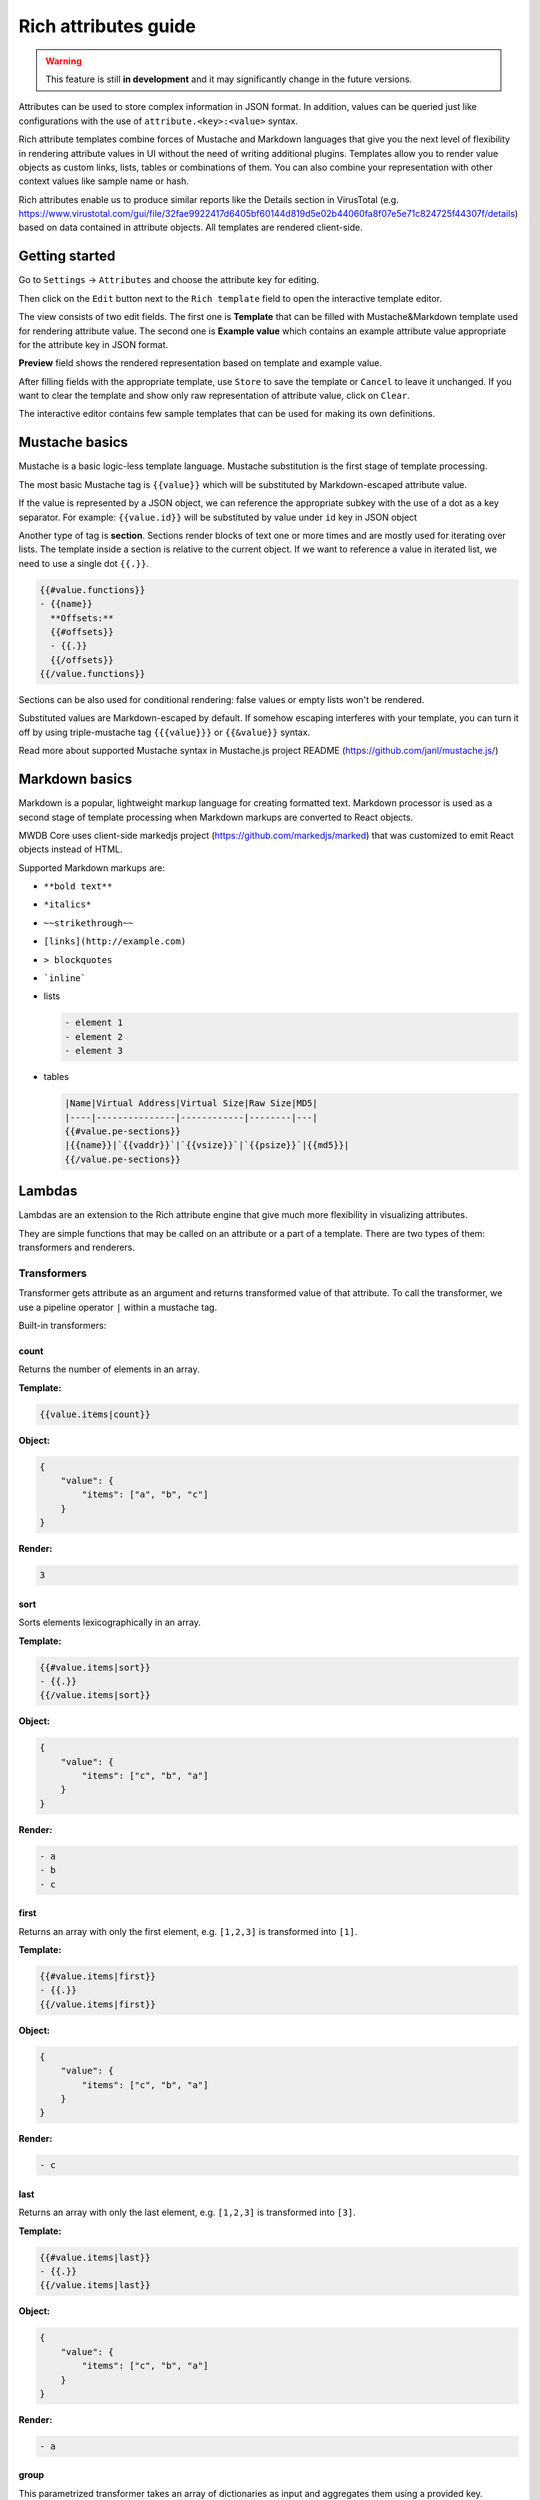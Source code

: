 Rich attributes guide
=====================

.. versionadded:: 2.8.0

.. versionchanged:: 2.15.0

    Added Lambdas feature

.. warning::
    This feature is still **in development** and it may significantly change in the future versions.

Attributes can be used to store complex information in JSON format. In addition, values can be queried just like
configurations with the use of ``attribute.<key>:<value>`` syntax.

Rich attribute templates combine forces of Mustache and Markdown languages that give you the next level of flexibility in rendering
attribute values in UI without the need of writing additional plugins. Templates allow you to render value objects as custom
links, lists, tables or combinations of them. You can also combine your representation with other context values like
sample name or hash.

Rich attributes enable us to produce similar reports like the Details section in VirusTotal
(e.g. https://www.virustotal.com/gui/file/32fae9922417d6405bf60144d819d5e02b44060fa8f07e5e71c824725f44307f/details)
based on data contained in attribute objects. All templates are rendered client-side.

Getting started
---------------

Go to ``Settings`` -> ``Attributes`` and choose the attribute key for editing.

.. image:: ./_static/rich-template-attribute-details.png
   :target: ./_static/rich-template-attribute-details.png
   :alt: Attribute details

Then click on the ``Edit`` button next to the ``Rich template`` field to open the interactive template editor.

The view consists of two edit fields. The first one is **Template** that can be filled with Mustache&Markdown
template used for rendering attribute value. The second one is **Example value** which contains an example attribute value
appropriate for the attribute key in JSON format.

**Preview** field shows the rendered representation based on template and example value.

.. image:: ./_static/rich-template-edit.png
   :target: ./_static/rich-template-edit.png
   :alt: Rich template edit view

After filling fields with the appropriate template, use ``Store`` to save the template or ``Cancel`` to leave it unchanged.
If you want to clear the template and show only raw representation of attribute value, click on ``Clear``.

The interactive editor contains few sample templates that can be used for making its own definitions.

Mustache basics
---------------

Mustache is a basic logic-less template language. Mustache substitution is the first stage of template processing.

The most basic Mustache tag is ``{{value}}`` which will be substituted by Markdown-escaped attribute value.

If the value is represented by a JSON object, we can reference the appropriate subkey with the use of a dot as a key separator.
For example: ``{{value.id}}`` will be substituted by value under ``id`` key in JSON object

Another type of tag is **section**. Sections render blocks of text one or more times and are mostly used for iterating
over lists. The template inside a section is relative to the current object. If we want to reference a value in iterated list, we
need to use a single dot ``{{.}}``.

.. code-block:: markdown

    {{#value.functions}}
    - {{name}}
      **Offsets:**
      {{#offsets}}
      - {{.}}
      {{/offsets}}
    {{/value.functions}}

Sections can be also used for conditional rendering: false values or empty lists won't be rendered.

Substituted values are Markdown-escaped by default. If somehow escaping interferes with your template, you can turn it off
by using triple-mustache tag ``{{{value}}}`` or ``{{&value}}`` syntax.

Read more about supported Mustache syntax in Mustache.js project README (https://github.com/janl/mustache.js/)

Markdown basics
---------------

Markdown is a popular, lightweight markup language for creating formatted text. Markdown processor is used as a second stage
of template processing when Markdown markups are converted to React objects.

MWDB Core uses client-side markedjs project (https://github.com/markedjs/marked) that was customized to emit React objects
instead of HTML.

Supported Markdown markups are:

- ``**bold text**``
- ``*italics*``
- ``~~strikethrough~~``
- ``[links](http://example.com)``
- ``> blockquotes``
- ```inline```

- lists

  .. code-block:: markdown

    - element 1
    - element 2
    - element 3

- tables

  .. code-block:: markdown

    |Name|Virtual Address|Virtual Size|Raw Size|MD5|
    |----|---------------|------------|--------|---|
    {{#value.pe-sections}}
    |{{name}}|`{{vaddr}}`|`{{vsize}}`|`{{psize}}`|{{md5}}|
    {{/value.pe-sections}}

Lambdas
-------

.. versionadded:: 2.15.0

Lambdas are an extension to the Rich attribute engine that give much more flexibility in visualizing attributes.

They are simple functions that may be called on an attribute or a part of a template. There are two types of them: transformers and renderers.

Transformers
~~~~~~~~~~~~

Transformer gets attribute as an argument and returns transformed value of that attribute. To call the transformer, we use a pipeline operator ``|`` within a mustache tag.

Built-in transformers:

count
^^^^^

Returns the number of elements in an array.

**Template:**

.. code-block:: mustache

    {{value.items|count}}

**Object:**

.. code-block:: json

    {
        "value": {
            "items": ["a", "b", "c"]
        }
    }

**Render:**

.. code-block:: text

    3

sort
^^^^^

Sorts elements lexicographically in an array.

**Template:**

.. code-block:: mustache

    {{#value.items|sort}}
    - {{.}}
    {{/value.items|sort}}

**Object:**

.. code-block:: json

    {
        "value": {
            "items": ["c", "b", "a"]
        }
    }

**Render:**

.. code-block:: text

    - a
    - b
    - c


first
^^^^^

Returns an array with only the first element, e.g. ``[1,2,3]`` is transformed into ``[1]``.

**Template:**

.. code-block:: mustache

    {{#value.items|first}}
    - {{.}}
    {{/value.items|first}}

**Object:**

.. code-block:: json

    {
        "value": {
            "items": ["c", "b", "a"]
        }
    }

**Render:**

.. code-block:: text

    - c

last
^^^^^

Returns an array with only the last element, e.g. ``[1,2,3]`` is transformed into ``[3]``.

**Template:**

.. code-block:: mustache

    {{#value.items|last}}
    - {{.}}
    {{/value.items|last}}

**Object:**

.. code-block:: json

    {
        "value": {
            "items": ["c", "b", "a"]
        }
    }

**Render:**

.. code-block:: text

    - a

group
^^^^^

This parametrized transformer takes an array of dictionaries as input and aggregates them using a provided key.

For example, if we have an attribute value like the one provided below:

.. code-block:: json

   {
       "imports": [
            {
                "dll": "kernel32.dll",
                "name": "GetModuleHandleA"
            },
            {
                "dll": "kernel32.dll",
                "name": "GetModuleHandleW"
            },
            {
                "dll": "kernel32.dll",
                "name": "GetProcAddress"
            },
            {
                "dll": "ntdll.dll",
                "name": "NtSetInformationProcess"
            },
       ]
   }

and we use this template:

.. code-block:: mustache

    {{#group.by}}dll{{/group.by}}
    {{value.imports|group}}
    - {{.|jsonify}}
    {{/value.imports|group}}

``group`` will transform ``imports`` array into a form:

.. code-block:: json

   {
       "kernel32.dll": [
            {
                "dll": "kernel32.dll",
                "name": "GetModuleHandleA"
            },
            {
                "dll": "kernel32.dll",
                "name": "GetModuleHandleW"
            },
            {
                "dll": "kernel32.dll",
                "name": "GetProcAddress"
            }
      ],
      "ntdll.dll": [
            {
                "dll": "ntdll.dll",
                "name": "NtSetInformationProcess"
            }
       ]
   }

This form isn't directly usable as we don't have a good way in Mustache to iterate over dictionaries, but
we can transform it back to an array using ``keys``, ``values`` or ``entries``.

keys
^^^^

Transforms dictionary into an array of keys. 

If we apply the object from ``group`` example to the following template:

.. code-block:: mustache

    {{#group.by}}dll{{/group.by}}
    {{value.imports|group|keys}}
    - {{.}}
    {{/value.imports|group|keys}}

Mustache will render:

.. code-block:: text

    - kernel32.dll
    - ntdll.dll

values
^^^^^^

Transforms dictionary into an array of values. 

If we apply the object from ``group`` example to the following template:

.. code-block:: mustache

    {{#group.by}}dll{{/group.by}}
    {{value.imports|group|values}}
    - {{name}}
    {{/value.imports|group|values}}

Mustache will render:

.. code-block:: text

    - GetModuleHandleA
    - GetModuleHandleW
    - GetProcAddress
    - NtSetInformationProcess

entries
^^^^^^^

Transforms dictionary into an array of ``{"key": <key>, "value": <value>}`` objects. If we apply the object from ``group`` example to the following template:

.. code-block:: mustache

    {{#group.by}}dll{{/group.by}}
    {{value.imports|group|entries}}
    - {{key}}
      {{#value}}
          - {{name}}
      {{/value}}
    {{/value.imports|group|entries}}

Mustache will render:

.. code-block:: text

    - kernel32.dll
        - GetModuleHandleA
        - GetModuleHandleW
        - GetProcAddress
    - ntdll.dll
        - NtSetInformationProcess

jsonify
^^^^^^^

Simply passes an object to ``JSON.stringify`` and produces JSON representation of an object. This transformer is useful
especially for debugging your templates if you're not sure what keys are available in the current view.

uriencode
^^^^^^^^^

Passes value to ``encodeURIComponent``. This transformer is useful for encoding attribute value into clickable URI.

Renderers
~~~~~~~~~

These are usually a special sections that allows you to conditionally render a section or make a custom React or Markdown widget.

if-then-else
^^^^^^^^^^^^

Mustache is a logicless template language and if we want to render something conditionally, sections ``{{#name}}{{/name}}`` and
inverted sections ``{{^name}}{{/name}}`` are usually the elements of choice. Unfortunately, sections themselves are pretty limited:

- sections can be used for conditional rendering, but if you pass an array, it will be rendered *n* times for each element
- sections are moving scope into the object, so you can't refer anymore to outer attributes

That's why MWDB provides a lambda that allows you to build a conditional clause:

.. code-block:: mustache

    {{#if}}{{list}}{{/if}}
    {{#then}}

    This is list of elements:
    {{#list}}
    - {{.}}
    {{/list}}

    {{/then}}
    {{#else}}
    {{/else}}

If ``{{#if}}`` section renders into anything that is non-empty and not a "0", subsequent ``{{#then}}` section is rendered.
``{{#else}}`` section is rendered otherwise.

section
^^^^^^^

This widget allows you to render a nicely looking section with a header and a body.

``{{#section.header}}`` is a section that is rendered within a header.
``{{#section}}`` is an actual body of a section.

A code example:

.. code-block:: mustache

    {{#section.header}}Basic PE information{{/section.header}}
    {{#section}}

    |Property|Value|
    |--------|-----|
    {{#pdb}}
    |**PDB name:**|{{.}}|
    {{/pdb}}
    {{#dll_name}}
    |**DLL name:**|{{.}}|
    {{/dll_name}}
    {{#compilation_timestamp}}
    |**Compilation timestamp:**|{{.}}|
    {{/compilation_timestamp}}
    {{/section}}

which renders to:

.. image:: ./_static/rich-template-section-lambda.png
   :target: ./_static/rich-template-section-lambda.png
   :alt: Section with a table inside

collapse
^^^^^^^^

Renders a collapsible element.

``{{#collapse.header}}`` represents a collapsible element header.
``{{#collapse}}`` is an actual body of a collapsible element.

A code example:

.. code-block:: mustache

    {{#imports|group|entries}}
    {{#collapse.header}}**{{key}}** ({{value|count}} methods){{/collapse.header}}
    {{#collapse}}
    {{#value}}
    - {{name}}
    {{/value}}
    {{/collapse}}
    {{/imports|group|entries}}

which renders to:

.. image:: ./_static/rich-template-collapse-lambda.png
   :target: ./_static/rich-template-collapse-lambda.png
   :alt: Collapsible element

indicator
^^^^^^^^^

Renders an indicator. There are four possible types: 

- success, 
- warning, 
- danger, 
- info (the default).

A code example:


.. code-block::

    {{#indicator.type}}success{{/indicator.type}}
    {{#indicator}}Signature looks valid!{{/indicator}}

    {{#indicator.type}}warning{{/indicator.type}}
    {{#indicator}}Signature looks valid!{{/indicator}}

    {{#indicator.type}}danger{{/indicator.type}}
    {{#indicator}}Signature looks valid!{{/indicator}}

    {{#indicator.type}}info{{/indicator.type}}
    {{#indicator}}Signature looks valid!{{/indicator}}

which renders to:

.. image:: ./_static/rich-template-indicator-lambda.png
   :target: ./_static/rich-template-indicator-lambda.png
   :alt: Indicator element

Extensibility using plugins
~~~~~~~~~~~~~~~~~~~~~~~~~~~

Frontend plugins can provide own set of lambdas using ``mustacheExtensions`` extension point.

See the code of ``@mwdb-web/components/RichAttribute/builtinLambdas`` and ``@mwdb-web/components/RichAttribute/MarkedMustache`` for details.

Other features
--------------

Interactive search links
~~~~~~~~~~~~~~~~~~~~~~~~

There is a special ``@`` markup that allows you to easily generate an interactive search link for an attribute.

.. code-block::

    {{#value}}
    - **{{dllname}}**
        {{#functions}}
        - {{@.}}
        {{/functions}}
    {{/value}}

.. image:: ./_static/rich-template-searchables.png
   :target: ./_static/rich-template-searchables.png
   :alt: Searchable element

These usually work well for untransformed and simple templates so we can track the object path in the Mustache context.

It may not work if you apply a lambda. In that case, you can use a Markdown syntax for links with ``search#`` URI to generate query link directly.

.. code-block::

    {{#value}}
    - **{{dllname}}**
        {{#functions}}
        - [{{.}}](search#attribute.test-attribute*.functions*:{{.|jsonify|uriencode}})
        {{/functions}}
    {{/value}}

If you worry about proper query escaping, ``jsonify`` and ``uriencode`` should be enough to encode your value into final URI by Markdown renderer.

Array indices
~~~~~~~~~~~~~

.. versionadded:: 2.16.0

If Mustache section enumerates an array, two special attributes are available:

- ``$arrayIndex`` is set to the index of current element
- ``$isLastElement`` is set to true when current element is last in the array and false otherwise

This is especially useful for making commas between elements:

.. code-block::

    {{#value.receivers}}{{#$arrayIndex}}, {{/$arrayIndex}}{{@.}}{{/value.receivers}}

The above template renders a comma only if ``$arrayIndex`` is non-zero, so the comma will be put only between the
consecutive elements. We can also use inverted section and ``$isLastElement`` value to make the equivalent template:

.. code-block::

    {{#value.receivers}}{{@.}}{{^$isLastElement }}, {{/$isLastElement }}{{/value.receivers}}

.. note::

    These attributes are available only if:

    - they're referenced directly in the array enumerating section
    - elements does not contain ``$arrayIndex`` and ``$isLastElement`` elements, as element attributes have precedence
      over special attributes injected into context

Known issues
------------

- Current implementation is based on libraries that output HTML target instead of Markdown/React.
  Missing essential Markdown support and improper escaping (e.g. HTML entities) may happen. If you notice
  any problems like that: `create an issue <https://github.com/CERT-Polska/mwdb-core/issues>`_.
- Some features for plain values are still missing for rich templates e.g. interactive searching. Work is in progress.
